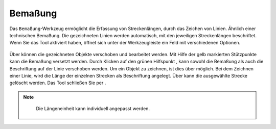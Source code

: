 .. _dimensioning:

Bemaßung
========

Das |dimensions| ``Bemaßung``-Werkzeug ermöglicht die Erfassung von Streckenlängen, durch das Zeichen von Linien. Ähnlich einer technischen Bemaßung.
Die gezeichneten Linien werden automatisch, mit den jeweiligen Streckenlängen beschriftet.
Wenn Sie das Tool aktiviert haben, öffnet sich unter der Werkzeugleiste ein Feld mit verschiedenen Optionen.

.. figure:: ../../../screenshots/de/client-user/dimensions_tool.png
  :align: center

Über |arrow| können die gezeichneten Objekte verschoben und bearbeitet werden. Mit Hilfe der gelb markierten Stützpunkte |1| kann die Bemaßung versetzt werden.
Durch Klicken auf den grünen Hilfspunkt |2|, kann sowohl die Bemaßung als auch die Beschriftung auf der Linie verschoben werden.
Um ein Objekt zu zeichnen, ist dies über |line| möglich. Bei dem Zeichnen einer Linie, wird die Länge der einzelnen Strecken als Beschriftung angelegt.
Über |trash| kann die ausgewählte Strecke gelöscht werden. Das Tool schließen Sie per |cancel|.

.. figure:: ../../../screenshots/de/client-user/Bemassung_Beispiel_de.png
  :align: center

.. note::
  Die Längeneinheit kann individuell angepasst werden.

 .. |dimensions| image:: ../../../images/gbd-icon-bemassung-02.svg
   :width: 30em
 .. |arrow| image:: ../../../images/cursor.svg
   :width: 30em
 .. |line| image:: ../../../images/dim_line.svg
   :width: 30em
 .. |cancel| image:: ../../../images/baseline-close-24px.svg
   :width: 30em
 .. |trash| image:: ../../../images/baseline-delete-24px.svg
   :width: 30em
 .. |1| image:: ../../../images/gws_digits-01.svg
   :width: 35em
 .. |2| image:: ../../../images/gws_digits-02.svg
   :width: 35em
